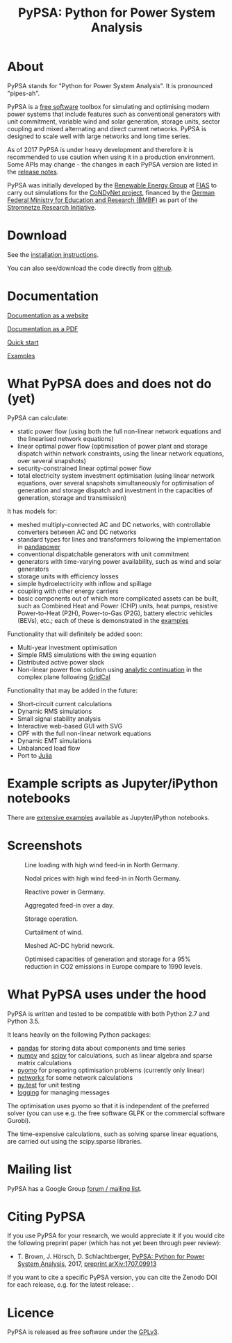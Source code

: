 #+TITLE: PyPSA: Python for Power System Analysis

* About

PyPSA stands for "Python for Power System Analysis". It is pronounced
"pipes-ah".

PyPSA is a [[http://www.gnu.org/philosophy/free-sw.en.html][free software]] toolbox for simulating and optimising modern
power systems that include features such as conventional generators
with unit commitment, variable wind and solar generation, storage
units, sector coupling and mixed alternating and direct current
networks. PyPSA is designed to scale well with large networks and long
time series.

As of 2017 PyPSA is under heavy development and therefore it is
recommended to use caution when using it in a production environment.
Some APIs may change - the changes in each PyPSA version are listed in
the [[./doc/release_notes.html][release notes]].

PyPSA was initially developed by the
[[https://fias.uni-frankfurt.de/physics/schramm/renewable-energy-system-and-network-analysis/][Renewable
Energy Group]] at [[https://fias.uni-frankfurt.de/][FIAS]] to carry out
simulations for the [[http://condynet.de/][CoNDyNet project]], financed
by the [[https://www.bmbf.de/en/index.html][German Federal Ministry for
Education and Research (BMBF)]] as part of the
[[http://forschung-stromnetze.info/projekte/grundlagen-und-konzepte-fuer-effiziente-dezentrale-stromnetze/][Stromnetze
Research Initiative]].

* Download

See the [[./doc/installation.html][installation instructions]].

You can also see/download the code directly from
[[https://github.com/FRESNA/PyPSA][github]].

* Documentation

[[./doc/index.html][Documentation as a website]]

[[./doc/PyPSA.pdf][Documentation as a PDF]]

[[./doc/quick_start.html][Quick start]]

[[./examples/index.html][Examples]]

* What PyPSA does and does not do (yet)

PyPSA can calculate:

-  static power flow (using both the full non-linear network equations
   and the linearised network equations)
-  linear optimal power flow (optimisation of power plant and storage
   dispatch within network constraints, using the linear network
   equations, over several snapshots)
-  security-constrained linear optimal power flow
-  total electricity system investment optimisation (using linear
   network equations, over several snapshots simultaneously for
   optimisation of generation and storage dispatch and investment in the
   capacities of generation, storage and transmission)

It has models for:

-  meshed multiply-connected AC and DC networks, with controllable
   converters between AC and DC networks
-  standard types for lines and transformers following the
   implementation in
   [[https://www.uni-kassel.de/eecs/fachgebiete/e2n/software/pandapower.html][pandapower]]
-  conventional dispatchable generators with unit commitment
-  generators with time-varying power availability, such as wind and
   solar generators
-  storage units with efficiency losses
-  simple hydroelectricity with inflow and spillage
-  coupling with other energy carriers
-  basic components out of which more complicated assets can be built,
   such as Combined Heat and Power (CHP) units, heat pumps, resistive
   Power-to-Heat (P2H), Power-to-Gas (P2G), battery electric vehicles
   (BEVs), etc.; each of these is demonstrated in the
   [[./examples/index.html][examples]]

Functionality that will definitely be added soon:

-  Multi-year investment optimisation
-  Simple RMS simulations with the swing equation
-  Distributed active power slack
-  Non-linear power flow solution using
   [[https://en.wikipedia.org/wiki/Holomorphic_embedding_load_flow_method][analytic
   continuation]] in the complex plane following
   [[https://github.com/SanPen/GridCal][GridCal]]

Functionality that may be added in the future:

-  Short-circuit current calculations
-  Dynamic RMS simulations
-  Small signal stability analysis
-  Interactive web-based GUI with SVG
-  OPF with the full non-linear network equations
-  Dynamic EMT simulations
-  Unbalanced load flow
-  Port to [[http://julialang.org/][Julia]]


* Example scripts as Jupyter/iPython notebooks

There are [[./examples/index.html][extensive examples]] available as
Jupyter/iPython notebooks.


* Screenshots

#+CAPTION: Line loading with high wind feed-in in North Germany.
[[./img/line-loading.png]]

#+CAPTION: Nodal prices with high wind feed-in in North Germany.
[[./img/lmp.png]]


#+CAPTION: Reactive power in Germany.
[[./img/reactive-power.png]]

#+CAPTION: Aggregated feed-in over a day.
#+ATTR_HTML: :width 700px
[[./img/stacked-gen.png]]

#+CAPTION: Storage operation.
#+ATTR_HTML: :width 700px
[[./img/storage-scigrid.png]]

#+CAPTION: Curtailment of wind.
#+ATTR_HTML: :width 700px
[[./img/scigrid-curtailment.png]]

#+CAPTION: Meshed AC-DC hybrid nework.
[[./img/meshed-ac-dc.png]]

#+CAPTION: Optimised capacities of generation and storage for a 95% reduction in CO2 emissions in Europe compare to 1990 levels.
#+NAME: fig:investment
#+ATTR_HTML: :width 700px
[[./img/euro-pie-pre-7-branch_limit-1-256.png]]

[[./img/legend-flat.png]]

* What PyPSA uses under the hood

PyPSA is written and tested to be compatible with both Python 2.7 and
Python 3.5.

It leans heavily on the following Python packages:

-  [[http://ipython.org/][pandas]] for storing data about components and
   time series
-  [[http://www.numpy.org/][numpy]] and [[http://scipy.org/][scipy]] for
   calculations, such as linear algebra and sparse matrix calculations
-  [[http://www.pyomo.org/][pyomo]] for preparing optimisation problems
   (currently only linear)
-  [[https://networkx.github.io/][networkx]] for some network
   calculations
-  [[http://pytest.org/][py.test]] for unit testing
-  [[https://docs.python.org/3/library/logging.html][logging]] for
   managing messages

The optimisation uses pyomo so that it is independent of the preferred
solver (you can use e.g. the free software GLPK or the commercial
software Gurobi).

The time-expensive calculations, such as solving sparse linear
equations, are carried out using the scipy.sparse libraries.

* Mailing list

PyPSA has a Google Group [[https://groups.google.com/group/pypsa][forum
/ mailing list]].




* Citing PyPSA

If you use PyPSA for your research, we would appreciate it if you
would cite the following preprint paper (which has not yet been
through peer review):

- T. Brown, J. H\ouml{}rsch, D. Schlachtberger, [[https://arxiv.org/abs/1707.09913][PyPSA: Python for Power System Analysis]], 2017, [[https://arxiv.org/abs/1707.09913][preprint arXiv:1707.09913]]

If you want to cite a specific PyPSA version, you can cite the Zenodo
DOI for each release, e.g. for the latest release:
[[https://doi.org/10.5281/zenodo.582307][https://zenodo.org/badge/DOI/10.5281/zenodo.582307.svg]].



* Licence

PyPSA is released as free software under the
[[http://www.gnu.org/licenses/gpl-3.0.en.html][GPLv3]].

